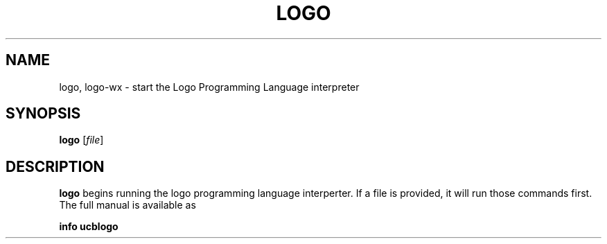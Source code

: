 .TH LOGO 1
.SH NAME
logo, logo-wx \- start the Logo Programming Language interpreter
.SH SYNOPSIS
.B logo
[\fIfile\fR]
.SH DESCRIPTION
.B logo
begins running the logo programming language interperter. If a file is
provided, it will run those commands first.  The full manual is available
as
.PP
.B info ucblogo
